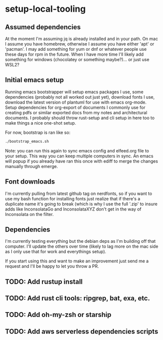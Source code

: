 * setup-local-tooling

** Assumed dependencies
At the moment I'm assuming jq is already installed and in your path.
On mac I assume you have homebrew, otherwise I assume you have either 'apt' or 'pacman'.  I may add something for yum or dnf or whatever people use these days for rpm in the future.  When I have more time I'll likely add something for windows (chocolatey or something maybe?)... or just use WSL2?

** Initial emacs setup

Running emacs bootstrapper will setup emacs packages I use, some dependencies (probably not all worked out just yet), download fonts I use, download the latest version of plantuml for use with emacs org-mode.  Setup dependencies for org-export of documents I commonly use for creating pdfs or similar exported docs from my notes and architectural documents.   I probably should throw rust-setup and cli setup in here too to make things a nice one-shot setup.

For now, bootstrap is ran like so:
#+BEGIN_SRC sh
./bootstrap_emacs.sh
#+END_SRC

Note: you can run this again to sync emacs config and elfeed.org file to your setup.  This way you can keep multiple computers in sync.  An emacs will popup if you already have ran this once with ediff to merge the changes manually through emerge.

** Font downloads

I'm currently pulling from latest github tag on nerdfonts, so if you want to use my bash function for installing fonts just realize that if there's a duplicate name it's going to break (which is why I use the full '.zip' to insure adds like InconsolataGo and InconsolataXYZ don't get in the way of Inconsolata on the filter.

** Dependencies

I'm currently testing everything but the debian deps as I'm building off that computer.  I'll update the others over time (likely to lag more on the mac side as I only use that for work and everythings setup).

If you start using this and want to make an improvement just send me a request and I'll be happy to let you throw a PR.


** TODO: Add rustup install

** TODO: Add rust cli tools:  ripgrep, bat, exa, etc.

** TODO: Add oh-my-zsh or starship

** TODO: Add aws serverless dependencies scripts


